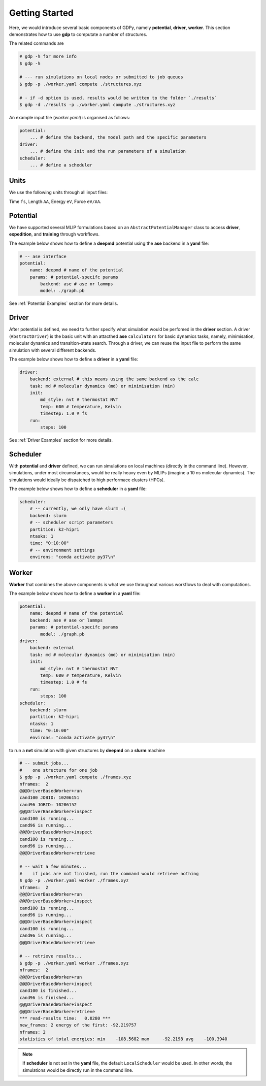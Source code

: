 Getting Started
===============
Here, we would introduce several basic components of GDPy, namely **potential**, 
**driver**, **worker**. This section demonstrates how to use **gdp** to computate a number of structures.

The related commands are 

.. code-block:: shell

    # gdp -h for more info
    $ gdp -h

    # --- run simulations on local nodes or submitted to job queues
    $ gdp -p ./worker.yaml compute ./structures.xyz

    # - if -d option is used, results would be written to the folder `./results`
    $ gdp -d ./results -p ./worker.yaml compute ./structures.xyz

An example input file (`worker.yaml`) is organised as follows: 

.. code-block:: yaml

    potential:
        ... # define the backend, the model path and the specific parameters
    driver:
        ... # define the init and the run parameters of a simulation
    scheduler:
        ... # define a scheduler 

Units
-----
We use the following units through all input files:

Time ``fs``, Length ``AA``, Energy ``eV``, Force ``eV/AA``.

Potential
---------
We have supported several MLIP formulations based on an ``AbstractPotentialManager`` 
class to access **driver**, **expedition**, and **training** through workflows. 

The example below shows how to define a **deepmd** potential using the **ase** backend 
in a **yaml** file: 

.. code-block:: yaml

    # -- ase interface
    potential:
        name: deepmd # name of the potential
        params: # potential-specifc params
            backend: ase # ase or lammps
            model: ./graph.pb

See :ref:`Potential Examples` section for more details. 


Driver
------
After potential is defined, we need to further specify what simulation would be 
perfomed in the **driver** section. A driver (``AbstractDriver``) is the basic 
unit with an attacthed **ase** ``calculators`` for basic dynamics tasks, namely, 
minimisation, molecular dynamics and transition-state search. Through a driver, 
we can reuse the input file to perform the same simulation with several different 
backends.

The example below shows how to define a **driver** in a **yaml** file: 

.. code-block:: yaml

    driver:
        backend: external # this means using the same backend as the calc
        task: md # molecular dynamics (md) or minimisation (min)
        init:
            md_style: nvt # thermostat NVT
            temp: 600 # temperature, Kelvin
            timestep: 1.0 # fs
        run:
            steps: 100

See :ref:`Driver Examples` section for more details. 

Scheduler
---------
With **potential** and **driver** defined, we can run simulations on local 
machines (directly in the command line). However, simulations, under most 
circumstances, would be really heavy even by MLIPs (imagine a 10 ns molecular 
dynamics). The simulations would ideally be dispatched to high performace clusters
(HPCs).

The example below shows how to define a **scheduler** in a **yaml** file:

.. code-block:: yaml

    scheduler:
        # -- currently, we only have slurm :(
        backend: slurm
        # -- scheduler script parameters
        partition: k2-hipri
        ntasks: 1
        time: "0:10:00"
        # -- environment settings
        environs: "conda activate py37\n"

Worker
------
**Worker** that combines the above components is what we use throughout various 
workflows to deal with computations. 

The example below shows how to define a **worker** in a **yaml** file: 

.. code-block:: yaml

    potential:
        name: deepmd # name of the potential
        backend: ase # ase or lammps
        params: # potential-specifc params
            model: ./graph.pb
    driver:
        backend: external
        task: md # molecular dynamics (md) or minimisation (min)
        init:
            md_style: nvt # thermostat NVT
            temp: 600 # temperature, Kelvin
            timestep: 1.0 # fs
        run:
            steps: 100
    scheduler:
        backend: slurm
        partition: k2-hipri
        ntasks: 1
        time: "0:10:00"
        environs: "conda activate py37\n"

to run a **nvt** simulation with given structures by **deepmd** on a **slurm** 
machine

.. code-block:: shell

    # -- submit jobs...
    #    one structure for one job
    $ gdp -p ./worker.yaml compute ./frames.xyz
    nframes:  2
    @@@DriverBasedWorker+run
    cand100 JOBID: 10206151
    cand96 JOBID: 10206152
    @@@DriverBasedWorker+inspect
    cand100 is running...
    cand96 is running...
    @@@DriverBasedWorker+inspect
    cand100 is running...
    cand96 is running...
    @@@DriverBasedWorker+retrieve

    # -- wait a few minutes...
    #    if jobs are not finished, run the command would retrieve nothing
    $ gdp -p ./worker.yaml worker ./frames.xyz
    nframes:  2
    @@@DriverBasedWorker+run
    @@@DriverBasedWorker+inspect
    cand100 is running...
    cand96 is running...
    @@@DriverBasedWorker+inspect
    cand100 is running...
    cand96 is running...
    @@@DriverBasedWorker+retrieve

    # -- retrieve results...
    $ gdp -p ./worker.yaml worker ./frames.xyz
    nframes:  2
    @@@DriverBasedWorker+run
    @@@DriverBasedWorker+inspect
    cand100 is finished...
    cand96 is finished...
    @@@DriverBasedWorker+inspect
    @@@DriverBasedWorker+retrieve
    *** read-results time:   0.0280 ***
    new_frames: 2 energy of the first: -92.219757
    nframes: 2
    statistics of total energies: min    -108.5682 max     -92.2198 avg    -100.3940

.. note:: 

    If **scheduler** is not set in the **yaml** file, the default 
    ``LocalScheduler`` would be used. In other words, the simulations would be 
    directly run in the command line.
